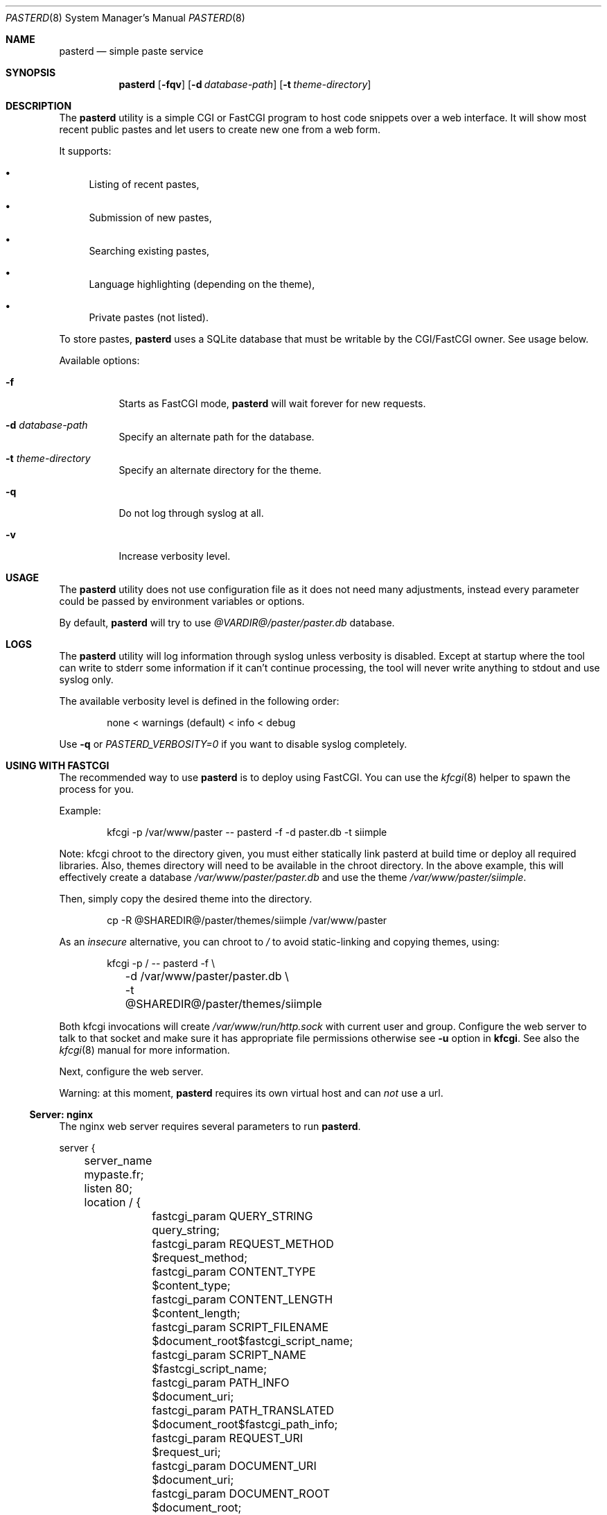 .\"
.\" Copyright (c) 2020-2023 David Demelier <markand@malikania.fr>
.\"
.\" Permission to use, copy, modify, and/or distribute this software for any
.\" purpose with or without fee is hereby granted, provided that the above
.\" copyright notice and this permission notice appear in all copies.
.\"
.\" THE SOFTWARE IS PROVIDED "AS IS" AND THE AUTHOR DISCLAIMS ALL WARRANTIES
.\" WITH REGARD TO THIS SOFTWARE INCLUDING ALL IMPLIED WARRANTIES OF
.\" MERCHANTABILITY AND FITNESS. IN NO EVENT SHALL THE AUTHOR BE LIABLE FOR
.\" ANY SPECIAL, DIRECT, INDIRECT, OR CONSEQUENTIAL DAMAGES OR ANY DAMAGES
.\" WHATSOEVER RESULTING FROM LOSS OF USE, DATA OR PROFITS, WHETHER IN AN
.\" ACTION OF CONTRACT, NEGLIGENCE OR OTHER TORTIOUS ACTION, ARISING OUT OF
.\" OR IN CONNECTION WITH THE USE OR PERFORMANCE OF THIS SOFTWARE.
.\"
.Dd 06 February, 2020
.Dt PASTERD 8
.Os
.\" NAME
.Sh NAME
.Nm pasterd
.Nd simple paste service
.\" SYNOPSIS
.Sh SYNOPSIS
.Nm
.Op Fl fqv
.Op Fl d Ar database-path
.Op Fl t Ar theme-directory
.\" DESCRIPTION
.Sh DESCRIPTION
The
.Nm
utility is a simple CGI or FastCGI program to host code snippets over a web
interface. It will show most recent public pastes and let users to create new
one from a web form.
.Pp
It supports:
.Bl -bullet -compat
.It
Listing of recent pastes,
.It
Submission of new pastes,
.It
Searching existing pastes,
.It
Language highlighting (depending on the theme),
.It
Private pastes (not listed).
.El
.Pp
To store pastes,
.Nm
uses a SQLite database that must be writable by the CGI/FastCGI owner. See usage
below.
.Pp
Available options:
.Bl -tag -width Ds
.It Fl f
Starts as FastCGI mode,
.Nm
will wait forever for new requests.
.It Fl d Ar database-path
Specify an alternate path for the database.
.It Fl t Ar theme-directory
Specify an alternate directory for the theme.
.It Fl q
Do not log through syslog at all.
.It Fl v
Increase verbosity level.
.El
.\" USAGE
.Sh USAGE
The
.Nm
utility does not use configuration file as it does not need many adjustments,
instead every parameter could be passed by environment variables or options.
.Pp
By default,
.Nm
will try to use
.Pa @VARDIR@/paster/paster.db
database.
.\" LOGS
.Sh LOGS
The
.Nm
utility will log information through syslog unless verbosity is disabled.
Except at startup where the tool can write to stderr some information if it
can't continue processing, the tool will never write anything to stdout and
use syslog only.
.Pp
The available verbosity level is defined in the following order:
.Bd -literal -offset Ds
none < warnings (default) < info < debug
.Ed
.Pp
Use
.Fl q
or
.Va PASTERD_VERBOSITY=0
if you want to disable syslog completely.
.\" USING WITH FASTCGI
.Sh USING WITH FASTCGI
The recommended way to use
.Nm
is to deploy using FastCGI. You can use the
.Xr kfcgi 8
helper to spawn the process for you.
.Pp
Example:
.Bd -literal -offset Ds
kfcgi -p /var/www/paster -- pasterd -f -d paster.db -t siimple
.Ed
.Pp
Note: kfcgi chroot to the directory given, you must either statically link
pasterd at build time or deploy all required libraries. Also, themes directory
will need to be available in the chroot directory. In the above example, this
will effectively create a database
.Pa /var/www/paster/paster.db
and use the theme
.Pa /var/www/paster/siimple .
.Pp
Then, simply copy the desired theme into the directory.
.Bd -literal -offset Ds
cp -R @SHAREDIR@/paster/themes/siimple /var/www/paster
.Ed
.Pp
As an
.Em insecure
alternative, you can chroot to
.Pa /
to avoid static-linking and copying themes, using:
.Bd -literal -offset Ds
kfcgi -p / -- pasterd -f \e
	-d /var/www/paster/paster.db \e
	-t @SHAREDIR@/paster/themes/siimple
.Ed
.Pp
Both kfcgi invocations will create
.Pa /var/www/run/http.sock
with current user and group. Configure the web server to talk to that socket
and make sure it has appropriate file permissions otherwise see
.Fl u
option in
.Nm kfcgi .
See also the
.Xr kfcgi 8
manual for more information.
.Pp
Next, configure the web server.
.Pp
Warning: at this moment,
.Nm
requires its own virtual host and can
.Em not
use a url.
.\" Server: nginx
.Ss Server: nginx
The nginx web server requires several parameters to run
.Nm .
.Bd -literal
server {
	server_name mypaste.fr;
	listen 80;

	location / {
		fastcgi_param QUERY_STRING      query_string;
		fastcgi_param REQUEST_METHOD    $request_method;
		fastcgi_param CONTENT_TYPE      $content_type;
		fastcgi_param CONTENT_LENGTH    $content_length;
		fastcgi_param SCRIPT_FILENAME   $document_root$fastcgi_script_name;
		fastcgi_param SCRIPT_NAME       $fastcgi_script_name;
		fastcgi_param PATH_INFO         $document_uri;
		fastcgi_param PATH_TRANSLATED   $document_root$fastcgi_path_info;
		fastcgi_param REQUEST_URI       $request_uri;
		fastcgi_param DOCUMENT_URI      $document_uri;
		fastcgi_param DOCUMENT_ROOT     $document_root;
		fastcgi_param SERVER_PROTOCOL   $server_protocol;
		fastcgi_param GATEWAY_INTERFACE CGI/1.1;
		fastcgi_param SERVER_SOFTWARE   nginx/$nginx_version;
		fastcgi_param REMOTE_ADDR       $remote_addr;
		fastcgi_param REMOTE_PORT       $remote_port;
		fastcgi_param SERVER_ADDR       $server_addr;
		fastcgi_param SERVER_PORT       $server_port;
		fastcgi_param SERVER_NAME       $server_name;
		fastcgi_param HTTPS             $https;
		fastcgi_pass unix:/var/www/run/httpd.sock;
	}
}
.Ed
.\" ENVIRONMENT
.Sh ENVIRONMENT
The following environment variables are detected:
.Bl -tag -width Ds
.It Va PASTERD_DATABASE_PATH No (string)
Path to the SQLite database.
.It Va PASTERD_THEME_DIR No (string)
Directory containing the theme.
.It Va PASTERD_VERBOSITY No (number)
Verbosity level, 0 to disable completely.
.El
.\" AUTHORS
.Sh AUTHORS
.Nm
was written by David Demelier <markand@malikania.fr>
.\" SEE ALSO
.Sh SEE ALSO
.Xr paster 8 ,
.Xr kfcgi 8

